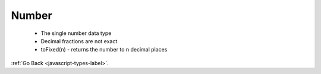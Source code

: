 .. _javascript-numbers-label:

Number
======
    - The single number data type
    - Decimal fractions are not exact
    - toFixed(n) - returns the number to n decimal places

:ref:`Go Back <javascript-types-label>`.